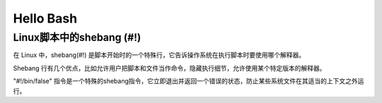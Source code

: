 ==========
Hello Bash
==========

Linux脚本中的shebang (#!)
=========================

在 Linux 中，shebang(#!) 是脚本开始时的一个特殊行，它告诉操作系统在执行脚本时要使用哪个解释器。

Shebang 行有几个优点，比如允许用户把脚本和文件当作命令，隐藏执行细节，允许使用某个特定版本的解释器。

"#!/bin/false" 指令是一个特殊的shebang指令，它立即退出并返回一个错误的状态，防止某些系统文件在其适当的上下文之外运行。

